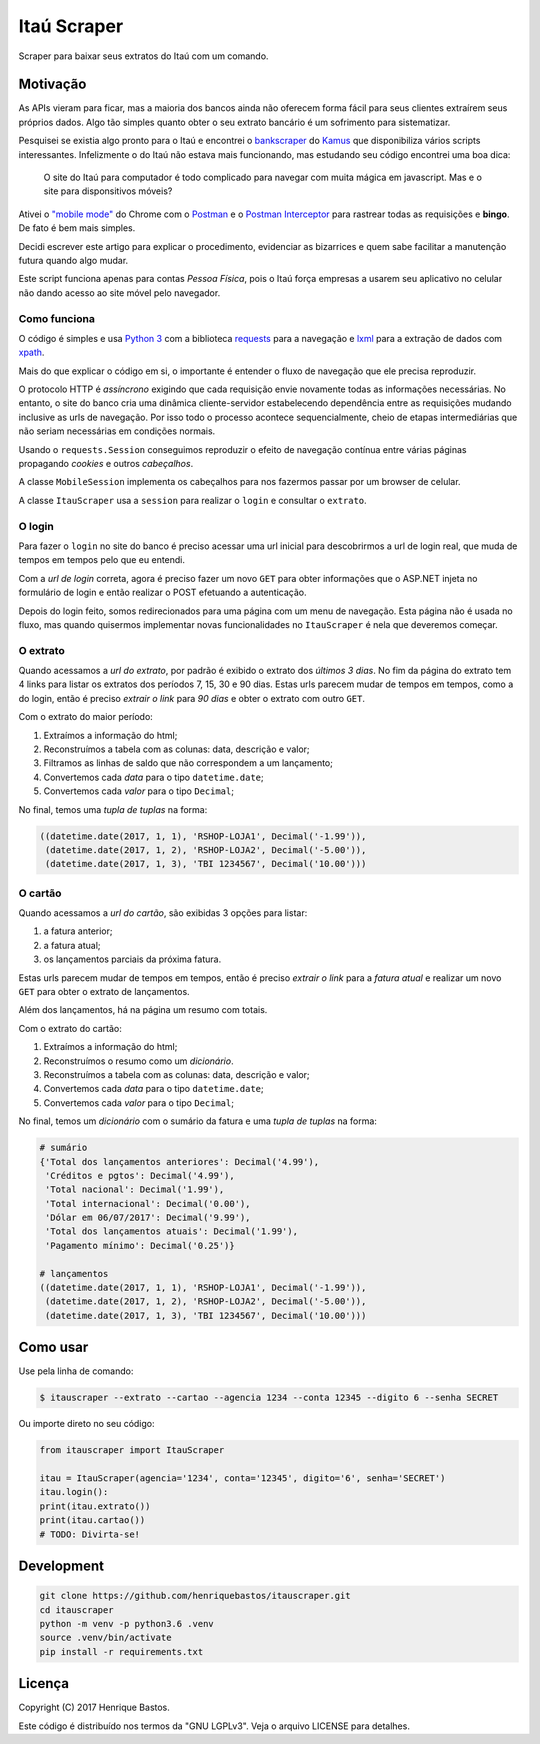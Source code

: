 Itaú Scraper
============

Scraper para baixar seus extratos do Itaú com um comando.

Motivação
---------

As APIs vieram para ficar, mas a maioria dos bancos ainda não oferecem forma
fácil para seus clientes extraírem seus próprios dados. Algo tão simples
quanto obter o seu extrato bancário é um sofrimento para sistematizar.

Pesquisei se existia algo pronto para o Itaú e encontrei o
`bankscraper <https://github.com/kamushadenes/bankscraper>`_ do
`Kamus <http://endurance.hyadesinc.com/>`_ que disponibiliza vários scripts
interessantes. Infelizmente o do Itaú não estava mais funcionando,
mas estudando seu código encontrei uma boa dica:

    O site do Itaú para computador é todo complicado para navegar com muita
    mágica em javascript. Mas e o site para disponsitivos móveis?

Ativei o `"mobile mode" <https://developers.google.com/web/tools/chrome-devtools/device-mode/>`_
do Chrome com o `Postman <https://chrome.google.com/webstore/detail/postman/fhbjgbiflinjbdggehcddcbncdddomop>`_
e o `Postman Interceptor <https://chrome.google.com/webstore/detail/postman-interceptor/aicmkgpgakddgnaphhhpliifpcfhicfo>`_
para rastrear todas as requisições e **bingo**. De fato é bem mais simples.

Decidi escrever este artigo para explicar o procedimento, evidenciar as
bizarrices e quem sabe facilitar a manutenção futura quando algo mudar.

Este script funciona apenas para contas *Pessoa Física*, pois o Itaú força
empresas a usarem seu aplicativo no celular não dando acesso ao site móvel
pelo navegador.

Como funciona
~~~~~~~~~~~~~

O código é simples e usa `Python 3 <https://www.python.org/>`_ com a biblioteca
`requests <http://docs.python-requests.org/en/master/>`_ para a navegação
e `lxml <http://lxml.de/>`_ para a extração de dados com
`xpath <http://ricostacruz.com/cheatsheets/xpath.html>`_.

Mais do que explicar o código em si, o importante é entender o fluxo de
navegação que ele precisa reproduzir.

O protocolo HTTP é *assíncrono* exigindo que cada requisição envie novamente
todas as informações necessárias. No entanto, o site do banco cria uma dinâmica
cliente-servidor estabelecendo dependência entre as requisições mudando inclusive
as urls de navegação. Por isso todo o processo acontece sequencialmente, cheio de
etapas intermediárias que não seriam necessárias em condições normais.

Usando o ``requests.Session`` conseguimos reproduzir o efeito de navegação contínua
entre várias páginas propagando *cookies* e outros *cabeçalhos*.

A classe ``MobileSession`` implementa os cabeçalhos para nos fazermos
passar por um browser de celular.

A classe ``ItauScraper`` usa a ``session`` para realizar o ``login`` e
consultar o ``extrato``.

O login
~~~~~~~

Para fazer o ``login`` no site do banco é preciso acessar uma url inicial para
descobrirmos a url de login real, que muda de tempos em tempos pelo que eu entendi.

Com a *url de login* correta, agora é preciso fazer um novo ``GET`` para obter
informações que o ASP.NET injeta no formulário de login e então realizar o POST
efetuando a autenticação.

Depois do login feito, somos redirecionados para uma página com um menu de
navegação. Esta página não é usada no fluxo, mas quando quisermos implementar novas
funcionalidades no ``ItauScraper`` é nela que deveremos começar.

.. image:: https://raw.githubusercontent.com/henriquebastos/itauscraper/master/docs/itau-login.jpg

O extrato
~~~~~~~~~

Quando acessamos a *url do extrato*, por padrão é exibido o extrato dos *últimos 3 dias*.
No fim da página do extrato tem 4 links para listar os extratos dos períodos
7, 15, 30 e 90 dias. Estas urls parecem mudar de tempos em tempos, como a do login,
então é preciso *extrair o link* para *90 dias* e obter o extrato com outro ``GET``.

.. image:: https://raw.githubusercontent.com/henriquebastos/itauscraper/master/docs/itau-extrato.jpg

Com o extrato do maior período:

1. Extraímos a informação do html;
2. Reconstruímos a tabela com as colunas: data, descrição e valor;
3. Filtramos as linhas de saldo que não correspondem a um lançamento;
4. Convertemos cada *data* para o tipo ``datetime.date``;
5. Convertemos cada *valor* para o tipo ``Decimal``;

No final, temos uma *tupla de tuplas* na forma:

.. code-block:: python

    ((datetime.date(2017, 1, 1), 'RSHOP-LOJA1', Decimal('-1.99')),
     (datetime.date(2017, 1, 2), 'RSHOP-LOJA2', Decimal('-5.00')),
     (datetime.date(2017, 1, 3), 'TBI 1234567', Decimal('10.00')))

O cartão
~~~~~~~~

Quando acessamos a *url do cartão*, são exibidas 3 opções para listar:

1. a fatura anterior;
2. a fatura atual;
3. os lançamentos parciais da próxima fatura.

Estas urls parecem mudar de tempos em tempos, então é preciso *extrair o link* para a *fatura atual*
e realizar um novo ``GET`` para obter o extrato de lançamentos.

.. image:: https://raw.githubusercontent.com/henriquebastos/itauscraper/master/docs/itau-cartao.jpg

Além dos lançamentos, há na página um resumo com totais.

Com o extrato do cartão:

1. Extraímos a informação do html;
2. Reconstruímos o resumo como um *dicionário*.
3. Reconstruímos a tabela com as colunas: data, descrição e valor;
4. Convertemos cada *data* para o tipo ``datetime.date``;
5. Convertemos cada *valor* para o tipo ``Decimal``;

No final, temos um *dicionário* com o sumário da fatura e uma *tupla de tuplas* na forma:

.. code-block:: python

    # sumário
    {'Total dos lançamentos anteriores': Decimal('4.99'),
     'Créditos e pgtos': Decimal('4.99'),
     'Total nacional': Decimal('1.99'),
     'Total internacional': Decimal('0.00'),
     'Dólar em 06/07/2017': Decimal('9.99'),
     'Total dos lançamentos atuais': Decimal('1.99'),
     'Pagamento mínimo': Decimal('0.25')}

    # lançamentos
    ((datetime.date(2017, 1, 1), 'RSHOP-LOJA1', Decimal('-1.99')),
     (datetime.date(2017, 1, 2), 'RSHOP-LOJA2', Decimal('-5.00')),
     (datetime.date(2017, 1, 3), 'TBI 1234567', Decimal('10.00')))

Como usar
---------

Use pela linha de comando:

.. code-block:: console

 $ itauscraper --extrato --cartao --agencia 1234 --conta 12345 --digito 6 --senha SECRET


Ou importe direto no seu código:

.. code-block:: python

 from itauscraper import ItauScraper

 itau = ItauScraper(agencia='1234', conta='12345', digito='6', senha='SECRET')
 itau.login():
 print(itau.extrato())
 print(itau.cartao())
 # TODO: Divirta-se!

Development
-----------

.. code-block:: console

 git clone https://github.com/henriquebastos/itauscraper.git
 cd itauscraper
 python -m venv -p python3.6 .venv
 source .venv/bin/activate
 pip install -r requirements.txt


Licença
-------

Copyright (C) 2017 Henrique Bastos.

Este código é distribuído nos termos da "GNU LGPLv3". Veja o arquivo LICENSE para detalhes.
